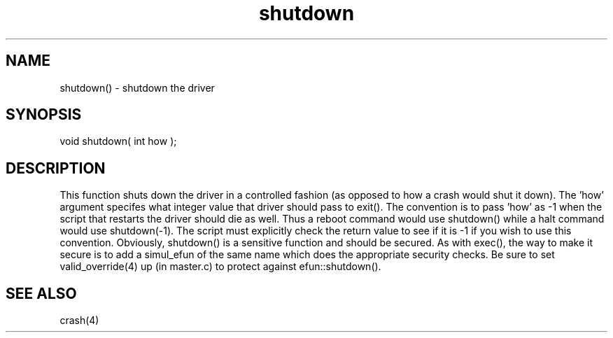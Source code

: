 .\"shutdown the driver
.TH shutdown 3 "5 Sep 1994" MudOS "LPC Library Functions"

.SH NAME
shutdown() - shutdown the driver

.SH SYNOPSIS
void shutdown( int how );

.SH DESCRIPTION
This function shuts down the driver in a controlled fashion (as opposed to
how a crash would shut it down).  The 'how' argument specifes what integer
value that driver should pass to exit().  The convention is to pass 'how'
as -1 when the script that restarts the driver should die as well.  Thus
a reboot command would use shutdown() while a halt command would use
shutdown(-1).  The script must explicitly check the return value to see
if it is -1 if you wish to use this convention.  Obviously, shutdown()
is a sensitive function and should be secured.  As with exec(), the way
to make it secure is to add a simul_efun of the same name which does
the appropriate security checks.  Be sure to set valid_override(4) up
(in master.c) to protect against efun::shutdown().

.SH SEE ALSO
crash(4)
